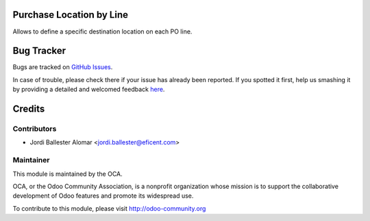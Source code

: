.. image:: https://img.shields.io/badge/licence-AGPL--3-blue.svg
   :alt: License: AGPL-3

Purchase Location by Line
=========================

Allows to define a specific destination location on each PO line.


Bug Tracker
===========

Bugs are tracked on `GitHub Issues <https://github
.com/OCA/purchase-worlflow/issues>`_.

In case of trouble, please check there if your issue has already been reported.
If you spotted it first, help us smashing it by providing a detailed and welcomed feedback
`here <https://github.com/OCA/purchase-worlflow/issues/new?body=module
:%purchase_location_by_line
%0Aversion:%208.0%0A%0A**Steps%20to%20reproduce**%0A-%20...%0A%0A**Current%20behavior**%0A%0A**Expected%20behavior**>`_.

Credits
=======

Contributors
------------

* Jordi Ballester Alomar <jordi.ballester@eficent.com>


Maintainer
----------

.. image:: http://odoo-community.org/logo.png
   :alt: Odoo Community Association
   :target: http://odoo-community.org

This module is maintained by the OCA.

OCA, or the Odoo Community Association, is a nonprofit organization whose
mission is to support the collaborative development of Odoo features and
promote its widespread use.

To contribute to this module, please visit http://odoo-community.org
